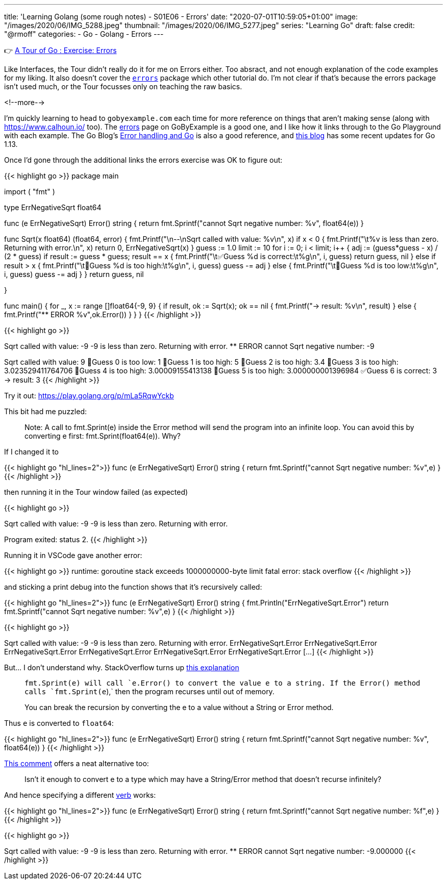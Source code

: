 ---
title: 'Learning Golang (some rough notes) - S01E06 - Errors'
date: "2020-07-01T10:59:05+01:00"
image: "/images/2020/06/IMG_5288.jpeg"
thumbnail: "/images/2020/06/IMG_5277.jpeg"
series: "Learning Go"
draft: false
credit: "@rmoff"
categories:
- Go
- Golang
- Errors
---

👉 https://tour.golang.org/methods/20[A Tour of Go : Exercise: Errors]

Like Interfaces, the Tour didn't really do it for me on Errors either. Too absract, and not enough explanation of the code examples for my liking. It also doesn't cover the https://golang.org/pkg/errors/[`errors`] package which other tutorial do. I'm not clear if that's because the errors package isn't used much, or the Tour focusses only on teaching the raw basics.

<!--more-->

I'm quickly learning to head to `gobyexample.com` each time for more reference on things that aren't making sense (along with https://www.calhoun.io/ too). The https://gobyexample.com/errors[errors] page on GoByExample is a good one, and I like how it links through to the Go Playground with each example. The Go Blog's https://blog.golang.org/error-handling-and-go[Error handling and Go] is also a good reference, and https://blog.golang.org/go1.13-errors[this blog] has some recent updates for Go 1.13. 

Once I'd gone through the additional links the errors exercise was OK to figure out: 

{{< highlight go >}}
package main

import (
	"fmt"
)

type ErrNegativeSqrt float64

func (e ErrNegativeSqrt) Error() string {
	return fmt.Sprintf("cannot Sqrt negative number: %v", float64(e))
}

func Sqrt(x float64) (float64, error) {
	fmt.Printf("\n--\nSqrt called with value: %v\n", x)
	if x < 0 {
		fmt.Printf("\t%v is less than zero. Returning with error.\n", x)
		return 0, ErrNegativeSqrt(x)
	}
	guess := 1.0
	limit := 10
	for i := 0; i < limit; i++ {
		adj := (guess*guess - x) / (2 * guess)
		if result := guess * guess; result == x {
			fmt.Printf("\t✅Guess %d is correct:\t%g\n", i, guess)
			return guess, nil
		} else if result > x {
			fmt.Printf("\t🔺Guess %d is too high:\t%g\n", i, guess)
			guess -= adj
		} else {
			fmt.Printf("\t🔻Guess %d is too low:\t%g\n", i, guess)
			guess -= adj
		}
	}
	return guess, nil

}

func main() {
	for _, x := range []float64{-9, 9} {
		if result, ok := Sqrt(x); ok == nil {
			fmt.Printf("-> result: %v\n", result)
		} else {
			fmt.Printf("** ERROR %v",ok.Error())
		}
	}
}
{{< /highlight >}}

{{< highlight go >}}
--
Sqrt called with value: -9
	-9 is less than zero. Returning with error.
** ERROR cannot Sqrt negative number: -9
--
Sqrt called with value: 9
	🔻Guess 0 is too low:	1
	🔺Guess 1 is too high:	5
	🔺Guess 2 is too high:	3.4
	🔺Guess 3 is too high:	3.023529411764706
	🔺Guess 4 is too high:	3.00009155413138
	🔺Guess 5 is too high:	3.000000001396984
	✅Guess 6 is correct:	3
-> result: 3
{{< /highlight >}}

Try it out: https://play.golang.org/p/mLa5RqwYckb

This bit had me puzzled: 

> Note: A call to fmt.Sprint(e) inside the Error method will send the program into an infinite loop. You can avoid this by converting e first: fmt.Sprint(float64(e)). Why?

If I changed it to 

{{< highlight go  "hl_lines=2">}}
func (e ErrNegativeSqrt) Error() string {
	return fmt.Sprintf("cannot Sqrt negative number: %v",e)
}
{{< /highlight >}}

then running it in the Tour window failed (as expected) 

{{< highlight go >}}

--
Sqrt called with value: -9
	-9 is less than zero. Returning with error.

Program exited: status 2.
{{< /highlight >}}

Running it in VSCode gave another error: 

{{< highlight go >}}
runtime: goroutine stack exceeds 1000000000-byte limit
fatal error: stack overflow
{{< /highlight >}}

and sticking a print debug into the function shows that it's recursively called: 

{{< highlight go  "hl_lines=2">}}
func (e ErrNegativeSqrt) Error() string {
	fmt.Println("ErrNegativeSqrt.Error")
	return fmt.Sprintf("cannot Sqrt negative number: %v",e)
}
{{< /highlight >}}

{{< highlight go >}}

--
Sqrt called with value: -9
	-9 is less than zero. Returning with error.
ErrNegativeSqrt.Error
ErrNegativeSqrt.Error
ErrNegativeSqrt.Error
ErrNegativeSqrt.Error
ErrNegativeSqrt.Error
ErrNegativeSqrt.Error
[…]
{{< /highlight >}}

But… I don't understand why. StackOverflow turns up https://stackoverflow.com/questions/27474907/why-would-a-call-to-fmt-sprinte-inside-the-error-method-result-in-an-infinit[this explanation]

> `fmt.Sprint(e)`` will call `e.Error()` to convert the value e to a string. If the `Error()`` method calls `fmt.Sprint(e`),` then the program recurses until out of memory.
>
> You can break the recursion by converting the e to a value without a String or Error method.

Thus `e` is converted to `float64`: 

{{< highlight go  "hl_lines=2">}}
func (e ErrNegativeSqrt) Error() string {
	return fmt.Sprintf("cannot Sqrt negative number: %v", float64(e))
}
{{< /highlight >}}

https://stackoverflow.com/questions/27474907/why-would-a-call-to-fmt-sprinte-inside-the-error-method-result-in-an-infinit#comment86089457_27475316[This comment] offers a neat alternative too:

> Isn't it enough to convert e to a type which may have a String/Error method that doesn't recurse infinitely?

And hence specifying a different https://golang.org/pkg/fmt/[verb] works: 

{{< highlight go  "hl_lines=2">}}
func (e ErrNegativeSqrt) Error() string {
	return fmt.Sprintf("cannot Sqrt negative number: %f",e)
}
{{< /highlight >}}

{{< highlight go >}}

--
Sqrt called with value: -9
	-9 is less than zero. Returning with error.
** ERROR cannot Sqrt negative number: -9.000000
{{< /highlight >}}
